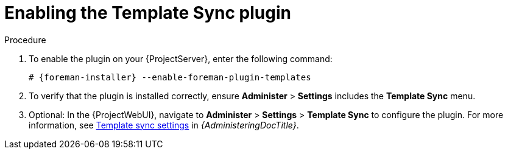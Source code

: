 [id="Enabling_the_Template_Sync_plugin_{context}"]
= Enabling the Template Sync plugin

.Procedure
. To enable the plugin on your {ProjectServer}, enter the following command:
+
[options="nowrap", subs="+quotes,verbatim,attributes"]
----
# {foreman-installer} --enable-foreman-plugin-templates
----
. To verify that the plugin is installed correctly, ensure *Administer* > *Settings* includes the *Template Sync* menu.
. Optional: In the {ProjectWebUI}, navigate to *Administer* > *Settings* > *Template Sync* to configure the plugin.
For more information, see link:{AdministeringDocURL}template_sync_settings_admin[Template sync settings] in _{AdministeringDocTitle}_.
